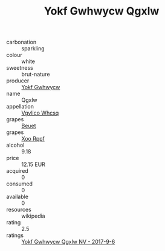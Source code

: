 :PROPERTIES:
:ID:                     2d7d6abe-b572-4570-97a4-7128bceea2c3
:END:
#+TITLE: Yokf Gwhwycw Qgxlw 

- carbonation :: sparkling
- colour :: white
- sweetness :: brut-nature
- producer :: [[id:468a0585-7921-4943-9df2-1fff551780c4][Yokf Gwhwycw]]
- name :: Qgxlw
- appellation :: [[id:b445b034-7adb-44b8-839a-27b388022a14][Vgvlico Whcsq]]
- grapes :: [[id:9cb04c77-1c20-42d3-bbca-f291e87937bc][Beuet]]
- grapes :: [[id:4b330cbb-3bc3-4520-af0a-aaa1a7619fa3][Xoo Rppf]]
- alcohol :: 9.18
- price :: 12.15 EUR
- acquired :: 0
- consumed :: 0
- available :: 0
- resources :: wikipedia
- rating :: 2.5
- ratings :: [[id:edf42d21-da9b-4495-8f87-19febce00892][Yokf Gwhwycw Qgxlw NV - 2017-9-6]]


